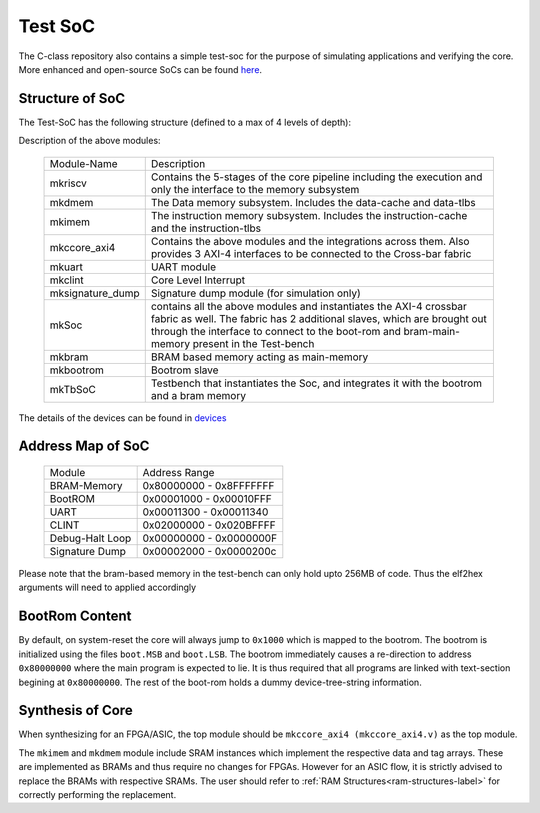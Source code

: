 ########
Test SoC
########

The C-class repository also contains a simple test-soc for the purpose of simulating applications
and verifying the core. More enhanced and open-source SoCs can be found `here <https://gitlab.com/shaktiproject/cores/shakti-soc>`_.

Structure of SoC
----------------
The Test-SoC has the following structure (defined to a max of 4 levels of depth):

.. mermaid::

   graph TD;
      X[mkTbSoC] --> A(mkSoC)
      X --> B(mkbram)
      X --> C(mkbootrom)
      A --> D(mkccore_axi4)
      A --> E(mkuart)
      A --> F(mkclint)
      A --> G(mksignature_dump)
      D --> H(mkriscv)
      D --> I(mkdmem)
      D --> J(mkimem)

Description of the above modules:

  +--------------------+----------------------------------------------------------+
  | Module-Name        | Description                                              |
  +--------------------+----------------------------------------------------------+
  | mkriscv            | Contains the 5-stages of the core pipeline including the | 
  |                    | execution and only the interface to the memory subsystem |
  +--------------------+----------------------------------------------------------+
  | mkdmem             | The Data memory subsystem. Includes the data-cache and   |
  |                    | data-tlbs                                                |
  +--------------------+----------------------------------------------------------+
  | mkimem             | The instruction memory subsystem. Includes the           |
  |                    | instruction-cache and the instruction-tlbs               |
  +--------------------+----------------------------------------------------------+
  | mkccore_axi4       | Contains the above modules and the integrations across   |
  |                    | them. Also provides 3 AXI-4 interfaces to be connected to| 
  |                    | the Cross-bar fabric                                     |
  +--------------------+----------------------------------------------------------+
  | mkuart             | UART module                                              |
  +--------------------+----------------------------------------------------------+
  | mkclint            | Core Level Interrupt                                     |
  +--------------------+----------------------------------------------------------+
  | mksignature_dump   | Signature dump module (for simulation only)              |
  +--------------------+----------------------------------------------------------+
  | mkSoc              | contains all the above modules and instantiates the AXI-4| 
  |                    | crossbar fabric as well. The fabric has 2 additional     |
  |                    | slaves, which are brought out through the interface to   |
  |                    | connect to the boot-rom and bram-main-memory present in  |
  |                    | the Test-bench                                           |
  +--------------------+----------------------------------------------------------+
  | mkbram             | BRAM based memory acting as main-memory                  |
  +--------------------+----------------------------------------------------------+
  | mkbootrom          | Bootrom slave                                            |
  +--------------------+----------------------------------------------------------+
  | mkTbSoC            | Testbench that instantiates the Soc, and integrates it   |
  |                    | with the bootrom and a bram memory                       |
  +--------------------+----------------------------------------------------------+

The details of the devices can be found in `devices <https://gitlab.com/shaktiproject/uncore/devices/>`_

Address Map of SoC
------------------

  +----------------+-------------------------+
  | Module         | Address Range           |
  +----------------+-------------------------+
  | BRAM-Memory    | 0x80000000 - 0x8FFFFFFF |
  +----------------+-------------------------+
  | BootROM        | 0x00001000 - 0x00010FFF |
  +----------------+-------------------------+
  | UART           | 0x00011300 - 0x00011340 |
  +----------------+-------------------------+
  | CLINT          | 0x02000000 - 0x020BFFFF |
  +----------------+-------------------------+
  | Debug-Halt Loop| 0x00000000 - 0x0000000F |
  +----------------+-------------------------+
  | Signature Dump | 0x00002000 - 0x0000200c |
  +----------------+-------------------------+

Please note that the bram-based memory in the test-bench can only hold upto 256MB of code.
Thus the elf2hex arguments will need to applied accordingly

BootRom Content
---------------

By default, on system-reset the core will always jump to ``0x1000`` which is mapped to the bootrom. 
The bootrom is initialized using the files ``boot.MSB`` and ``boot.LSB``. The bootrom immediately 
causes a re-direction to address ``0x80000000`` where the main program is expected to lie. 
It is thus required that all programs are linked with text-section begining at ``0x80000000``. 
The rest of the boot-rom holds a dummy device-tree-string information.

Synthesis of Core
-----------------

When synthesizing for an FPGA/ASIC, the top module should be ``mkccore_axi4 (mkccore_axi4.v)`` 
as the top module. 

The ``mkimem`` and ``mkdmem`` module include SRAM instances which implement the respective data 
and tag arrays. These are implemented as BRAMs and thus require no changes for FPGAs. 
However for an ASIC flow, it is strictly advised to replace the BRAMs with respective SRAMs. 
The user should refer to :ref:`RAM Structures<ram-structures-label>` for correctly performing the replacement.
